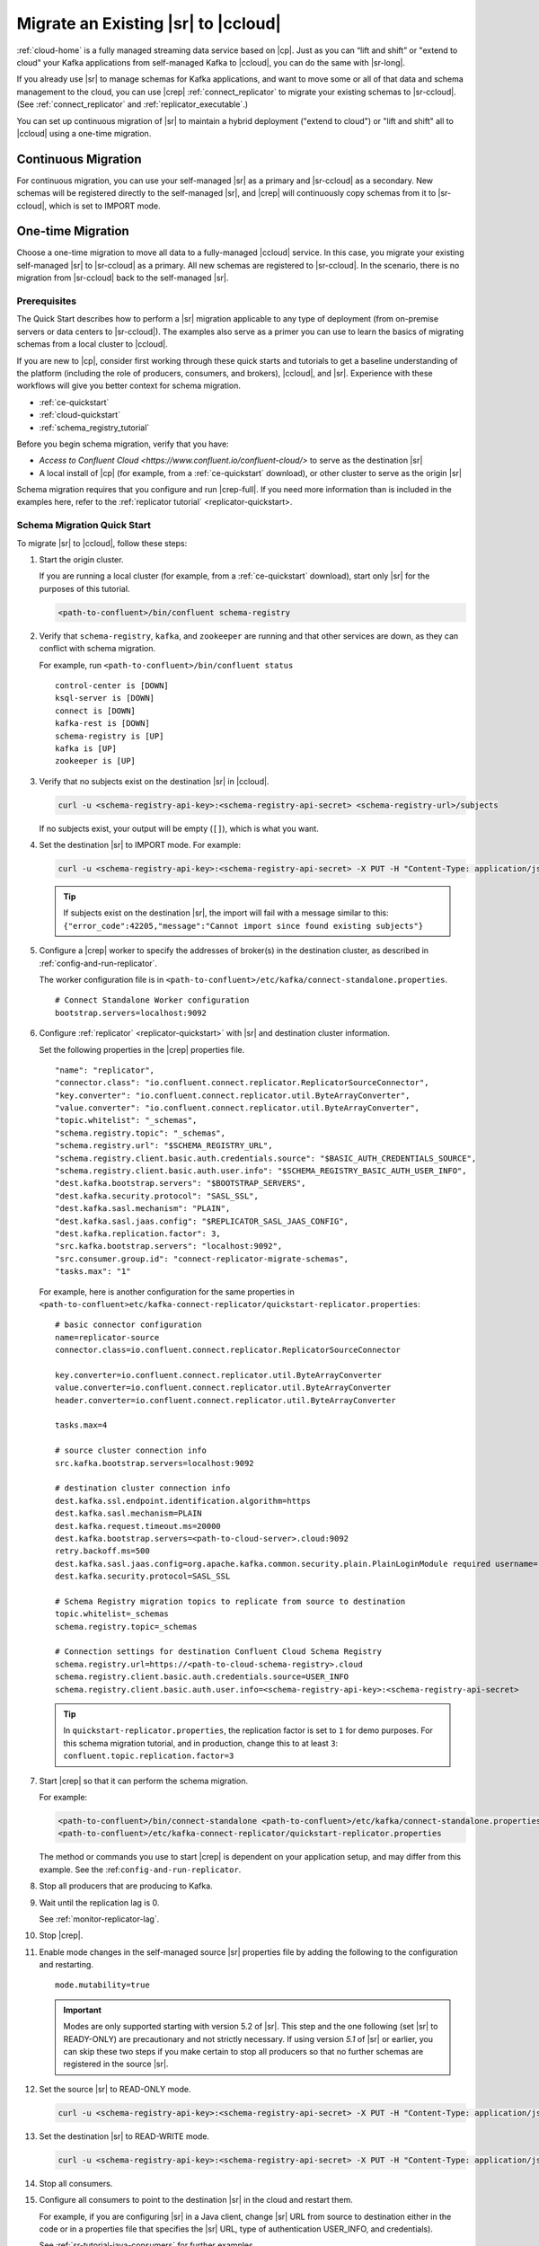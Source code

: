 .. _schemaregistry_migrate:

Migrate an Existing |sr| to |ccloud| 
====================================

:ref:`cloud-home` is a fully managed streaming data service based on |cp|. Just
as you can “lift and shift” or "extend to cloud" your Kafka applications from
self-managed Kafka to |ccloud|, you can do the same with |sr-long|.

If you already use |sr| to manage schemas for Kafka applications, and want to
move some or all of that data and schema management to the cloud, you can use
|crep|  :ref:`connect_replicator` to migrate your existing schemas to
|sr-ccloud|. (See :ref:`connect_replicator` and :ref:`replicator_executable`.)

You can set up continuous migration of |sr| to maintain a hybrid deployment ("extend to
cloud") or "lift and shift" all to |ccloud| using a one-time migration.

Continuous Migration
~~~~~~~~~~~~~~~~~~~~

For continuous migration, you can use your self-managed |sr| as a primary and
|sr-ccloud| as a secondary. New schemas will be registered directly to the
self-managed |sr|, and |crep| will continuously copy schemas from it to
|sr-ccloud|, which is set to IMPORT mode.

One-time Migration
~~~~~~~~~~~~~~~~~~

Choose a one-time migration to move all data to a fully-managed |ccloud|
service. In this case, you migrate your existing self-managed |sr| to
|sr-ccloud| as a primary. All new schemas are registered to |sr-ccloud|. In the
scenario, there is no migration from |sr-ccloud| back to the self-managed |sr|.

Prerequisites
-------------

The Quick Start describes how to perform a |sr| migration applicable to any type of
deployment (from on-premise servers or data centers to |sr-ccloud|). The
examples also serve as a primer you can use to learn the basics of migrating
schemas from a local cluster to |ccloud|. 

If you are new to |cp|, consider first working through these quick starts and
tutorials to get a baseline understanding of the platform (including the role of
producers, consumers, and brokers), |ccloud|, and |sr|. Experience with these
workflows will give you better context for schema migration.

- :ref:`ce-quickstart`
- :ref:`cloud-quickstart`
- :ref:`schema_registry_tutorial`

Before you begin schema migration, verify that you have:

- `Access to Confluent Cloud <https://www.confluent.io/confluent-cloud/>` to serve as the destination |sr|
- A local install of |cp| (for example, from a :ref:`ce-quickstart` download), or other cluster to serve as the origin |sr|

Schema migration requires that you configure and run |crep-full|. If you need
more information than is included in the examples here, refer to the
:ref:`replicator tutorial` <replicator-quickstart>.

Schema Migration Quick Start
----------------------------

To migrate |sr| to |ccloud|, follow these steps:

#.  Start the origin cluster.

    If you are running a local cluster (for example, from a :ref:`ce-quickstart` download),
    start only |sr| for the purposes of this tutorial.
    
    .. code:: bash
  
        <path-to-confluent>/bin/confluent schema-registry
    
#.  Verify that ``schema-registry``, ``kafka``, and ``zookeeper`` are running and that
    other services are down, as they can conflict with schema migration.
    
    For example, run ``<path-to-confluent>/bin/confluent status``
    
    ::
    
         control-center is [DOWN]
         ksql-server is [DOWN]
         connect is [DOWN]
         kafka-rest is [DOWN]
         schema-registry is [UP]
         kafka is [UP]
         zookeeper is [UP]

#.  Verify that no subjects exist on the destination |sr| in |ccloud|.

    .. code:: bash
      
        curl -u <schema-registry-api-key>:<schema-registry-api-secret> <schema-registry-url>/subjects
        
    If no subjects exist, your output will be empty (``[]``), which is what you want.

#.  Set the destination |sr| to IMPORT mode.  For example: 

    .. code:: bash
    
        curl -u <schema-registry-api-key>:<schema-registry-api-secret> -X PUT -H "Content-Type: application/json" "https://<destination-schema-registry>:8081/mode" --data '{"mode": "IMPORT"}'
        
    .. tip:: If subjects exist on the destination |sr|, the import will fail with a message similar to this: ``{"error_code":42205,"message":"Cannot import since found existing subjects"}``


#.  Configure a |crep| worker to specify the addresses of broker(s) in the destination cluster, as described in :ref:`config-and-run-replicator`.

    The worker configuration file is in ``<path-to-confluent>/etc/kafka/connect-standalone.properties``.

    :: 

        # Connect Standalone Worker configuration
        bootstrap.servers=localhost:9092
                
#.  Configure :ref:`replicator` <replicator-quickstart>` with |sr| and destination cluster information.

    Set the following properties in the |crep| properties file.
    
    ::
    
      "name": "replicator",
      "connector.class": "io.confluent.connect.replicator.ReplicatorSourceConnector",
      "key.converter": "io.confluent.connect.replicator.util.ByteArrayConverter",
      "value.converter": "io.confluent.connect.replicator.util.ByteArrayConverter",
      "topic.whitelist": "_schemas",
      "schema.registry.topic": "_schemas",
      "schema.registry.url": "$SCHEMA_REGISTRY_URL",
      "schema.registry.client.basic.auth.credentials.source": "$BASIC_AUTH_CREDENTIALS_SOURCE",
      "schema.registry.client.basic.auth.user.info": "$SCHEMA_REGISTRY_BASIC_AUTH_USER_INFO",
      "dest.kafka.bootstrap.servers": "$BOOTSTRAP_SERVERS",
      "dest.kafka.security.protocol": "SASL_SSL",
      "dest.kafka.sasl.mechanism": "PLAIN",
      "dest.kafka.sasl.jaas.config": "$REPLICATOR_SASL_JAAS_CONFIG",
      "dest.kafka.replication.factor": 3,
      "src.kafka.bootstrap.servers": "localhost:9092",
      "src.consumer.group.id": "connect-replicator-migrate-schemas",
      "tasks.max": "1"
    
    For example, here is another configuration for the same properties in ``<path-to-confluent>etc/kafka-connect-replicator/quickstart-replicator.properties``:

    :: 

      # basic connector configuration
      name=replicator-source
      connector.class=io.confluent.connect.replicator.ReplicatorSourceConnector

      key.converter=io.confluent.connect.replicator.util.ByteArrayConverter
      value.converter=io.confluent.connect.replicator.util.ByteArrayConverter
      header.converter=io.confluent.connect.replicator.util.ByteArrayConverter
      
      tasks.max=4

      # source cluster connection info
      src.kafka.bootstrap.servers=localhost:9092

      # destination cluster connection info
      dest.kafka.ssl.endpoint.identification.algorithm=https
      dest.kafka.sasl.mechanism=PLAIN
      dest.kafka.request.timeout.ms=20000
      dest.kafka.bootstrap.servers=<path-to-cloud-server>.cloud:9092
      retry.backoff.ms=500
      dest.kafka.sasl.jaas.config=org.apache.kafka.common.security.plain.PlainLoginModule required username="<encrypted-username>" password="<encrypted-password>";
      dest.kafka.security.protocol=SASL_SSL    
  
      # Schema Registry migration topics to replicate from source to destination
      topic.whitelist=_schemas
      schema.registry.topic=_schemas
      
      # Connection settings for destination Confluent Cloud Schema Registry
      schema.registry.url=https://<path-to-cloud-schema-registry>.cloud
      schema.registry.client.basic.auth.credentials.source=USER_INFO
      schema.registry.client.basic.auth.user.info=<schema-registry-api-key>:<schema-registry-api-secret>

    .. tip:: In ``quickstart-replicator.properties``, the replication factor is set to ``1`` for demo purposes. For this schema migration tutorial, and in production, change this to at least ``3``: ``confluent.topic.replication.factor=3``

#.  Start |crep| so that it can perform the schema migration.

    For example:

    .. code:: bash

        <path-to-confluent>/bin/connect-standalone <path-to-confluent>/etc/kafka/connect-standalone.properties \
        <path-to-confluent>/etc/kafka-connect-replicator/quickstart-replicator.properties

    The method or commands you use to start |crep| is dependent on your
    application setup, and may differ from this example. See the :ref:``config-and-run-replicator``.
            
#.  Stop all producers that are producing to Kafka.

#.  Wait until the replication lag is 0.

    See :ref:`monitor-replicator-lag`.

#.  Stop |crep|.

#.  Enable mode changes in the self-managed source |sr| properties file by adding the following to the
    configuration and restarting.  
    
    :: 
    
        mode.mutability=true
       
    .. important:: Modes are only supported starting with version 5.2 of |sr|. 
                   This step and the one following (set |sr| to READY-ONLY) are 
                   precautionary and not strictly necessary. If using version `5.1` 
                   of |sr| or earlier, you can skip these two steps if you make  
                   certain to stop all producers so that no further schemas are 
                   registered in the source |sr|.
    
#.  Set the source |sr| to READ-ONLY mode. 

    .. code:: bash
    
        curl -u <schema-registry-api-key>:<schema-registry-api-secret> -X PUT -H "Content-Type: application/json" "https://<destination-schema-registry>:8081/mode" --data '{"mode": "READONLY"}'

#.  Set the destination |sr| to READ-WRITE mode. 

    .. code:: bash
    
        curl -u <schema-registry-api-key>:<schema-registry-api-secret> -X PUT -H "Content-Type: application/json" "https://<destination-schema-registry>:8081/mode" --data '{"mode": "READWRITE"}'    
    
#.  Stop all consumers.

#.  Configure all consumers to point to the destination |sr| in the cloud and restart them.

    For example, if you are configuring |sr| in a Java client, change |sr| URL
    from source to destination either in the code or in a properties file that
    specifies the |sr| URL, type of authentication USER_INFO, and credentials).
    
    See :ref:`sr-tutorial-java-consumers` for further examples.
    
#.  Configure all producers to point to the destination |sr| in the cloud and restart them.

    See :ref:`sr-tutorial-java-producers` for further examples.

#.  (Optional) Stop the source |sr|.


